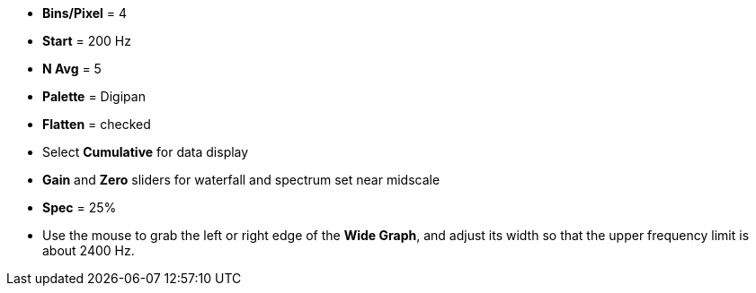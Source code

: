 // Status=review

- *Bins/Pixel* = 4
- *Start* = 200 Hz
- *N Avg* = 5
- *Palette* = Digipan
- *Flatten* = checked
- Select *Cumulative* for data display
- *Gain* and *Zero* sliders for waterfall and spectrum set near midscale
- *Spec* = 25%

- Use the mouse to grab the left or right edge of the *Wide Graph*, and
adjust its width so that the upper frequency limit is about 2400 Hz.
